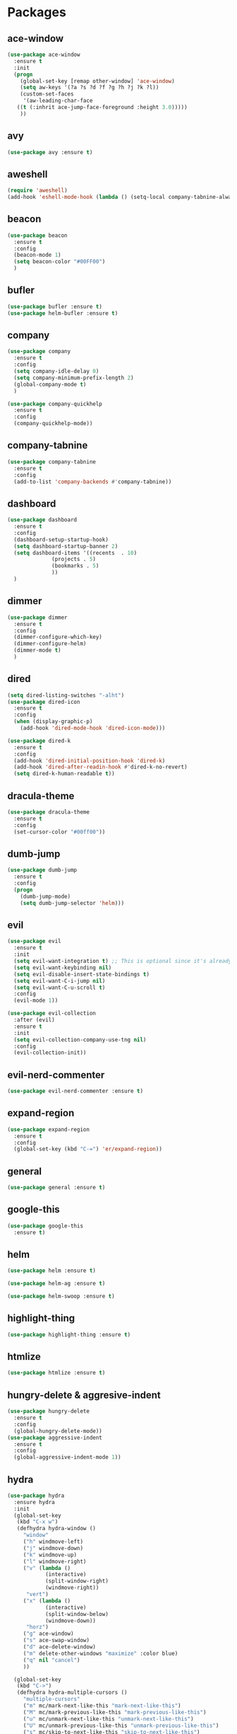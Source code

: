 #+STARTUP: overview 
#+PROPERTY: header-args :comments yes :results silent

* Packages
** ace-window
#+BEGIN_SRC emacs-lisp
  (use-package ace-window
    :ensure t
    :init
    (progn
      (global-set-key [remap other-window] 'ace-window)
      (setq aw-keys '(?a ?s ?d ?f ?g ?h ?j ?k ?l))
      (custom-set-faces
       '(aw-leading-char-face
	 ((t (:inhrit ace-jump-face-foreground :height 3.0)))))
      ))
#+END_SRC

** avy
#+BEGIN_SRC emacs-lisp
  (use-package avy :ensure t)
#+END_SRC

** aweshell
#+BEGIN_SRC emacs-lisp
  (require 'aweshell)
  (add-hook 'eshell-mode-hook (lambda () (setq-local company-tabnine-always-trigger nil)))
#+END_SRC
** beacon
#+BEGIN_SRC emacs-lisp
  (use-package beacon
    :ensure t
    :config
    (beacon-mode 1)
    (setq beacon-color "#00FF00")
    )
#+END_SRC

** bufler
#+BEGIN_SRC emacs-lisp
  (use-package bufler :ensure t)
  (use-package helm-bufler :ensure t)
#+END_SRC

** company
#+BEGIN_SRC emacs-lisp
  (use-package company
    :ensure t
    :config
    (setq company-idle-delay 0)
    (setq company-minimum-prefix-length 2)
    (global-company-mode t)
    )

  (use-package company-quickhelp
    :ensure t
    :config
    (company-quickhelp-mode))
#+END_SRC

** company-tabnine
#+BEGIN_SRC emacs-lisp
  (use-package company-tabnine
    :ensure t
    :config
    (add-to-list 'company-backends #'company-tabnine))
#+END_SRC

** dashboard
#+BEGIN_SRC emacs-lisp
  (use-package dashboard
    :ensure t
    :config
    (dashboard-setup-startup-hook)
    (setq dashboard-startup-banner 2)
    (setq dashboard-items '((recents  . 10)
			    (projects . 5)
			    (bookmarks . 5)
			    ))
    )
#+END_SRC

** dimmer
#+BEGIN_SRC emacs-lisp
  (use-package dimmer
    :ensure t
    :config
    (dimmer-configure-which-key)
    (dimmer-configure-helm)
    (dimmer-mode t)
    )
#+END_SRC

** dired
#+BEGIN_SRC emacs-lisp
  (setq dired-listing-switches "-alht")
  (use-package dired-icon
    :ensure t
    :config
    (when (display-graphic-p)
      (add-hook 'dired-mode-hook 'dired-icon-mode)))

  (use-package dired-k
    :ensure t
    :config
    (add-hook 'dired-initial-position-hook 'dired-k)
    (add-hook 'dired-after-readin-hook #'dired-k-no-revert)
    (setq dired-k-human-readable t))
#+END_SRC
** dracula-theme
#+BEGIN_SRC emacs-lisp
  (use-package dracula-theme
    :ensure t
    :config
    (set-cursor-color "#00ff00"))
#+END_SRC

** dumb-jump
#+BEGIN_SRC emacs-lisp
  (use-package dumb-jump
    :ensure t
    :config
    (progn
      (dumb-jump-mode)
      (setq dumb-jump-selector 'helm)))
#+END_SRC

** evil
#+BEGIN_SRC emacs-lisp
  (use-package evil
    :ensure t
    :init
    (setq evil-want-integration t) ;; This is optional since it's already set to t by default.
    (setq evil-want-keybinding nil)
    (setq evil-disable-insert-state-bindings t)
    (setq evil-want-C-i-jump nil)
    (setq evil-want-C-u-scroll t)
    :config
    (evil-mode 1))

  (use-package evil-collection
    :after (evil)
    :ensure t
    :init
    (setq evil-collection-company-use-tng nil)
    :config
    (evil-collection-init))
#+END_SRC

** evil-nerd-commenter
#+BEGIN_SRC emacs-lisp
  (use-package evil-nerd-commenter :ensure t)
#+END_SRC
** expand-region
#+BEGIN_SRC emacs-lisp
  (use-package expand-region
    :ensure t
    :config
    (global-set-key (kbd "C-=") 'er/expand-region))
#+END_SRC

** general
#+BEGIN_SRC emacs-lisp
  (use-package general :ensure t)
#+END_SRC

** google-this
#+BEGIN_SRC emacs-lisp
(use-package google-this
  :ensure t)
#+END_SRC

** helm
#+BEGIN_SRC emacs-lisp
  (use-package helm :ensure t)

  (use-package helm-ag :ensure t)

  (use-package helm-swoop :ensure t)
#+END_SRC

** highlight-thing
#+BEGIN_SRC emacs-lisp
  (use-package highlight-thing :ensure t)
#+END_SRC
** htmlize
#+BEGIN_SRC emacs-lisp
  (use-package htmlize :ensure t)
#+END_SRC
** hungry-delete & aggresive-indent
#+BEGIN_SRC emacs-lisp
  (use-package hungry-delete
    :ensure t
    :config
    (global-hungry-delete-mode))
  (use-package aggressive-indent
    :ensure t
    :config
    (global-aggressive-indent-mode 1))
#+END_SRC

** hydra
#+BEGIN_SRC emacs-lisp
  (use-package hydra
	:ensure hydra
	:init
	(global-set-key
	 (kbd "C-x w")
	 (defhydra hydra-window ()
	   "window"
	   ("h" windmove-left)
	   ("j" windmove-down)
	   ("k" windmove-up)
	   ("l" windmove-right)
	   ("v" (lambda ()
			  (interactive)
			  (split-window-right)
			  (windmove-right))
		"vert")
	   ("x" (lambda ()
			  (interactive)
			  (split-window-below)
			  (windmove-down))
		"horz")
	   ("g" ace-window)
	   ("s" ace-swap-window)
	   ("d" ace-delete-window)
	   ("m" delete-other-windows "maximize" :color blue)
	   ("q" nil "cancel")
	   ))

	(global-set-key
	 (kbd "C->")
	 (defhydra hydra-multiple-cursors ()
	   "multiple-cursors"
	   ("m" mc/mark-next-like-this "mark-next-like-this")
	   ("M" mc/mark-previous-like-this "mark-previous-like-this")
	   ("u" mc/unmark-next-like-this "unmark-next-like-this")
	   ("U" mc/unmark-previous-like-this "unmark-previous-like-this")
	   ("s" mc/skip-to-next-like-this "skip-to-next-like-this")
	   ("S" mc/skip-to-previous-like-this "skip-to-previous-like-this")

	   ("w" mc/mark-next-like-this-word "mark-next-like-this-word")
	   ("W" mc/mark-next-like-this-word "mark-next-like-this-word")
	   ))

	(defhydra hydra-buffer ()
	  "buffer"
	  ("j" switch-to-next-buffer)
	  ("k" switch-to-prev-buffer)
	  ("q" nil "cancel"))

	)
#+END_SRC

** ialign
#+BEGIN_SRC emacs-lisp
  (use-package ialign :ensure t)
#+END_SRC
** lsp-java
##+BEGIN_SRC emacs-lisp
  (require 'cc-mode)

  (use-package lsp-mode :ensure t)
  (use-package lsp-ui :ensure t)
  (use-package lsp-java :ensure t
    :config
    (add-hook 'java-mode-hook 'lsp)
    (setq c-basic-offset 4)
    (setq lsp-java-format-settings-url "~/.emacs.d/eclipse.jdt.ls/eclipse-java-google-style.xml")
    )

  (use-package dap-mode
    :ensure t :after lsp-mode
    :config
    (dap-mode t)
    (dap-ui-mode t))

  (use-package dap-java :after (lsp-java))
#+END_SRC

** magit
#+BEGIN_SRC emacs-lisp
  (use-package magit :ensure t)
  (use-package evil-magit :ensure t)
  (use-package diff-hl
    :ensure t
    :config
    (global-diff-hl-mode)
    (defhydra hydra-diff-hl ()
      "buffer"
      ("j" diff-hl-next-hunk)
      ("k" diff-hl-previous-hunk)
      ("x" diff-hl-revert-hunk)
      ("q" nil "cancel"))
    )

#+END_SRC

** multiple-cursors
#+BEGIN_SRC emacs-lisp
  (use-package multiple-cursors
    :ensure t
    :config
    (global-set-key (kbd "C-S-c C-S-c") 'mc/edit-lines)
    (add-hook 'multiple-cursors-mode-enabled-hook (lambda () (global-hungry-delete-mode -1)))
    (add-hook 'multiple-cursors-mode-disabled-hook (lambda () (global-hungry-delete-mode 1)))
    )
#+END_SRC

** neotree
#+BEGIN_SRC emacs-lisp
(use-package neotree :ensure t)
#+END_SRC

** org-bullets
#+BEGIN_SRC emacs-lisp
  (use-package org-bullets
    :ensure t
    :config
    (add-hook 'org-mode-hook (lambda () (org-bullets-mode 1)))
    ;(setq org-bullets-bullet-list '("☰" "☷" "☯" "☭"))
    (setq org-bullets-bullet-list '("༆" "༄" "༅" "࿓"))
    (setq org-ellipsis " ▼ "))
#+END_SRC

** projectile
#+BEGIN_SRC emacs-lisp
  (use-package projectile
    :ensure t
    :config
    (projectile-global-mode)
    (setq projectile-completion-system 'helm))

  (use-package helm-projectile
    :ensure t
    :config
    (helm-projectile-on))
#+END_SRC

** python
#+BEGIN_SRC emacs-lisp
  (use-package python-mode :ensure t)
  (use-package elpy
	:ensure t
	:custom (elpy-rpc-backend "jedi")
	:init
	(elpy-enable)
	:config
	(setq python-indent-offset 4)
	(setq elpy-rpc-python-command "python3")
	(setq python-shell-interpreter "python3")
	)
#+END_SRC
** pyvenv
#+BEGIN_SRC emacs-lisp
  (use-package pyvenv
	:ensure t
	:config
	(pyvenv-mode 1))
#+END_SRC
** rainbow-delimiters
#+BEGIN_SRC emacs-lisp
  (use-package rainbow-delimiters
    :ensure t
    :config
    (rainbow-delimiters-mode)
    (add-hook 'prog-mode-hook #'rainbow-delimiters-mode)
    )
#+END_SRC

** restart-emacs
#+BEGIN_SRC emacs-lisp
  (use-package restart-emacs :ensure t)
#+END_SRC
** restclient
#+BEGIN_SRC emacs-lisp
  (use-package restclient
    :ensure t
    :mode ("\\.http\\'" . restclient-mode)
    )
  (use-package company-restclient
    :ensure t
    :config
    (add-to-list 'company-backends 'company-restclient))
#+END_SRC

** try
#+BEGIN_SRC emacs-lisp
  (use-package try :ensure t)
#+END_SRC

** undo-tree
#+BEGIN_SRC emacs-lisp
(use-package undo-tree
  :ensure t
  :init
  (global-undo-tree-mode))
#+END_SRC

** vterm
#+BEGIN_SRC emacs-lisp
  (use-package vterm
	:ensure t
	:config
	(setq vterm-shell "/usr/local/bin/fish")
	(add-hook 'vterm-mode-hook
			  (lambda () (setq-local global-hl-line-mode nil)))
	)
  (use-package exec-path-from-shell
	:ensure t
	:config
	(when (memq window-system '(mac ns x))
	  (exec-path-from-shell-initialize))
	)
#+END_SRC
** which-key
#+BEGIN_SRC emacs-lisp
  (use-package which-key
    :ensure t
    :config
    (which-key-mode)
    (setq which-key-idle-delay 0.5)
    (which-key-mode)
    )
#+END_SRC

** yaml-mode
#+BEGIN_SRC emacs-lisp
  (use-package yaml-mode
    :ensure t
    :config
    (add-to-list 'auto-mode-alist '("\\.yml\\'" . yaml-mode)))
#+END_SRC

** yasnippet
#+BEGIN_SRC emacs-lisp
  (use-package yasnippet
    :ensure t
    :config
    (yas-reload-all)
    (add-hook 'prog-mode-hook #'yas-minor-mode))

  (use-package yasnippet-snippets
    :ensure t)
#+END_SRC
** youdao-dictionary
#+BEGIN_SRC emacs-lisp
(use-package youdao-dictionary :ensure t)
#+END_SRC

** zzz-to-char
#+BEGIN_SRC emacs-lisp
  (use-package zzz-to-char :ensure t)
#+END_SRC

* Configs
#+BEGIN_SRC emacs-lisp
  ;;custom file
  (setq custom-file (expand-file-name "~/.emacs.d/custom.el" user-emacs-directory))
  (load-file custom-file)

  ;;ido mode
  (setq indo-enable-flex-matching t)
  (setq ido-everywhere t)
  (ido-mode t)

  ;;diable error tone
  (setq ring-bell-function 'ignore)

  ;;no backup file
  (setq make-backup-files nil)
  (setq auto-save-default nil)

  ;;show recent file
  (recentf-mode 1)
  (setq recentf-max-menu-items 15)

  ;;delete selection
  (delete-selection-mode 1)

  ;;paste from clipboard
  (setq x-select-enable-clipboard t)

  ;;replace Yes/No with y/n
  (fset 'yes-or-no-p 'y-or-n-p)

  ;;lazy load
  (with-eval-after-load 'dired
	(define-key dired-mode-map (kbd "RET") 'dired-find-alternate-file))

  ;;exec-path
  (add-to-list 'exec-path "/usr/local/bin")

  ;;emacs deamon
  (server-start)

  ;;tab-width
  (setq tab-width 4)
#+END_SRC

* UI
#+BEGIN_SRC emacs-lisp
  ;;font
  (add-to-list 'default-frame-alist
			   '(font . "Source Code Pro-14"))

  ;;hide tool bar
  (tool-bar-mode -1)

  ;;hide scroll bar
  (scroll-bar-mode -1)

  ;;hide menu bar
  ;;(menu-bar-mode -1)

  ;;show line number
  (global-linum-mode t)

  ;;disable welcome page
  (setq inhibit-splash-screen t)

  ;;default open with full screen
  (setq initial-frame-alist (quote ((fullscreen . maximized))))

  ;;set cursor type
  (setq-default cursor-type 'box)
  (set-cursor-color "#00ff00")
  (blink-cursor-mode 0)

  ;;show match ()
  (add-hook 'emacs-lisp-mode-hook 'show-paren-mode)

  ;;highlight current line
  (when (display-graphic-p)
	(global-hl-line-mode))

  (setq visible-bell nil)

  ;;Display lambda as λ
  (global-prettify-symbols-mode 1)
  (setq prettify-symbols-alist '(("lambda" . 955)))
#+END_SRC
* Keybindings
#+BEGIN_SRC emacs-lisp
  (general-create-definer my-leader-def
	:states '(normal insert visual emacs)
	:keymaps 'override
	:prefix "SPC"
	:non-normal-prefix "C-,")

  (my-leader-def
	"<SPC>" 'helm-M-x

	;; evil-nerd-commenter
	"c" '(:wk "evil-nerd-commenter")
	"ci" 'evilnc-comment-or-uncomment-lines
	"cc" 'evilnc-copy-and-comment-lines
	"cp" 'evilnc-comment-or-uncomment-paragraphs
	"cr" 'comment-or-uncomment-region

	;; file
	"f" '(:wk "file")
	"ff" 'helm-find-files
	"fr" 'helm-recentf
	"fd" 'dired
	"fs" 'save-buffer
	"fS" 'save-some-buffers
	"ft" 'neotree-toggle

	;; buffer
	"b" '(:wk "buffer")
	"<tab>" 'evil-switch-to-windows-last-buffer
	"bb" 'helm-mini
	"bB" 'bufler
	"bx" 'kill-current-buffer
	"bs" 'hydra-buffer/body

	;; git
	"g" '(:wk "git")
	"gg" 'magit-status
	"gd" 'hydra-diff-hl/body

	;; jump
	"j" '(:wk "navigation")
	"jg" 'dumb-jump-go
	"jb" 'dumb-jump-back
	"jq" 'dumb-jump-quick-look
	"jj" 'avy-goto-char
	"jJ" 'avy-goto-char-2

	;; lsp
	"l" '(:wk "lsp")
	"lf" 'lsp-format-buffer
	"lr" 'lsp-rename
	"lg" 'lsp-goto-implementation
	"ld" 'lsp-find-definition
	"li" 'lsp-java-organize-imports

	;; dap
	"d" '(:wk "dap")
	"dd" 'dap-java-debug
	"db" '(:wk "dap-breakpoint")
	"dba" 'dap-breakpoint-add
	"dbd" 'dap-breakpoint-delete
	"dbD" 'dap-breakpoint-delete-all
	"dh" 'dap-hydra

	;; quit
	"q" '(:wk "quit")
	"qq" 'save-buffers-kill-terminal
	"qR" 'restart-emacs

	;; search
	"s" '(:wk "search")
	"ss" 'helm-swoop
	"sS" 'helm-multi-swoop
	"sg" 'google-this
	"sd" 'youdao-dictionary-search-at-point+

	;; terminal
	"t" '(:wk "terminal")
	"te" 'aweshell-dedicated-toggle
	"tE" 'aweshell-new
	"tt" '((lambda ()
			 (interactive)
			 (if (get-buffer "vterm")
				 (switch-to-buffer "vterm")
			   (vterm)))
		   :wk "vterm")
	"tT" '(vterm
		   :wk "vterm new")

	;; window
	"w" '(:wk "window")
	"ww" 'hydra-window/body
	"wh" 'evil-window-left
	"wj" 'evil-window-down
	"wk" 'evil-window-up
	"wl" 'evil-window-right
	"wH" 'evil-window-move-far-left
	"wJ" 'evil-window-move-very-bottom
	"wK" 'evil-window-move-very-top
	"wL" 'evil-window-move-far-right
	"wg" 'ace-window
	"ws" 'ace-swap-window
	"w/" 'split-window-right
	"w?" 'split-window-below
	"wm" 'delete-other-windows
	"wd" 'delete-window

	;; project
	"p" '(:wk "project")
	"pp" 'projectile-command-map
	"pt" 'projectile-run-vterm
	"ps" 'helm-multi-swoop-projectile

	;; zzz-to-char
	"z" 'zzz-to-char
	)

  (general-define-key
   "<f5>" 'revert-buffer
   "M-x" 'helm-M-x
   "M-y" 'helm-show-kill-ring
   "M-RET" 'lsp-execute-code-action

   "C-s" 'helm-swoop-without-pre-input
   "C-x C-b" 'helm-mini
   "C-x b" 'bufler-list
   "C-x C-f" 'helm-find-files

   "s-w" 'kill-current-buffer
   "s-]" 'dumb-jump-go
   "s-[" 'dumb-jump-back
   )

  ;; bufler-list-mode
  (general-define-key
   :states 'normal
   :keymaps 'bufler-list-mode-map
   "r" 'bufler-list
   "d" '(lambda ()
		  (interactive)
		  (when
			  (yes-or-no-p "kill buffer?")
			(bufler-list-buffer-kill)))
   "s" 'bufler-list-buffer-save
   "RET" 'bufler-list-buffer-switch
   )

#+END_SRC
